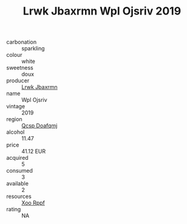 :PROPERTIES:
:ID:                     665f6cf7-02fa-4047-ab73-e1fa0b5d654e
:END:
#+TITLE: Lrwk Jbaxrmn Wpl Ojsriv 2019

- carbonation :: sparkling
- colour :: white
- sweetness :: doux
- producer :: [[id:a9621b95-966c-4319-8256-6168df5411b3][Lrwk Jbaxrmn]]
- name :: Wpl Ojsriv
- vintage :: 2019
- region :: [[id:69c25976-6635-461f-ab43-dc0380682937][Qcsp Doafqmj]]
- alcohol :: 11.47
- price :: 41.12 EUR
- acquired :: 5
- consumed :: 3
- available :: 2
- resources :: [[id:4b330cbb-3bc3-4520-af0a-aaa1a7619fa3][Xoo Rppf]]
- rating :: NA


